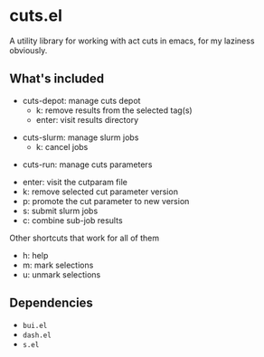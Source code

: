 * cuts.el
A utility library for working with act cuts in emacs, for my laziness obviously.

** What's included
- cuts-depot: manage cuts depot
  - k: remove results from the selected tag(s)
  - enter: visit results directory
[[https://raw.githubusercontent.com/guanyilun/cuts.el/master/assets/screenshot.png]]
- cuts-slurm: manage slurm jobs
  - k: cancel jobs
[[https://raw.githubusercontent.com/guanyilun/cuts.el/master/assets/screenshot_2.png]]
- cuts-run: manage cuts parameters
[[https://raw.githubusercontent.com/guanyilun/cuts.el/master/assets/screenshot_3.png]]
  - enter: visit the cutparam file
  - k: remove selected cut parameter version
  - p: promote the cut parameter to new version
  - s: submit slurm jobs
  - c: combine sub-job results

Other shortcuts that work for all of them
- h: help
- m: mark selections
- u: unmark selections

** Dependencies
- =bui.el=
- =dash.el=
- =s.el=
